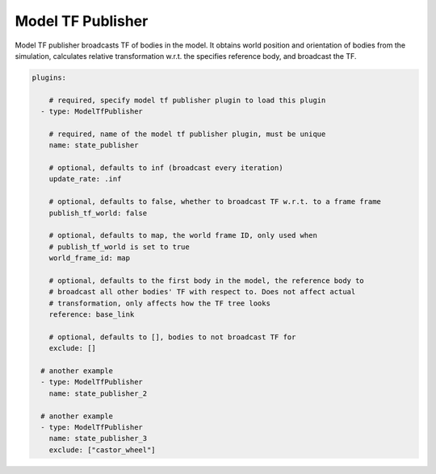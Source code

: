 Model TF Publisher
==================
Model TF publisher broadcasts TF of bodies in the model. It obtains world position
and orientation of bodies from the simulation, calculates relative transformation
w.r.t. the specifies reference body, and broadcast the TF.

.. code-block:: yaml

  plugins:

      # required, specify model tf publisher plugin to load this plugin
    - type: ModelTfPublisher

      # required, name of the model tf publisher plugin, must be unique
      name: state_publisher

      # optional, defaults to inf (broadcast every iteration)
      update_rate: .inf

      # optional, defaults to false, whether to broadcast TF w.r.t. to a frame frame
      publish_tf_world: false      

      # optional, defaults to map, the world frame ID, only used when 
      # publish_tf_world is set to true
      world_frame_id: map

      # optional, defaults to the first body in the model, the reference body to
      # broadcast all other bodies' TF with respect to. Does not affect actual
      # transformation, only affects how the TF tree looks
      reference: base_link

      # optional, defaults to [], bodies to not broadcast TF for
      exclude: [] 

    # another example
    - type: ModelTfPublisher
      name: state_publisher_2

    # another example
    - type: ModelTfPublisher
      name: state_publisher_3
      exclude: ["castor_wheel"]